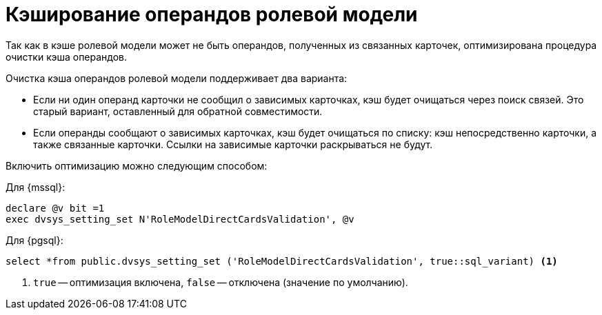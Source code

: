 = Кэширование операндов ролевой модели

Так как в кэше ролевой модели может не быть операндов, полученных из связанных карточек, оптимизирована процедура очистки кэша операндов.

.Очистка кэша операндов ролевой модели поддерживает два варианта:
* Если ни один операнд карточки не сообщил о зависимых карточках, кэш будет очищаться через поиск связей. Это старый вариант, оставленный для обратной совместимости.
* Если операнды сообщают о зависимых карточках, кэш будет очищаться по списку: кэш непосредственно карточки, а также связанные карточки. Ссылки на зависимые карточки раскрываться не будут.

Включить оптимизацию можно следующим способом:

.Для {mssql}:
[source,sql]
----
declare @v bit =1
exec dvsys_setting_set N'RoleModelDirectCardsValidation', @v
----

.Для {pgsql}:
[source,pgsql]
----
select *from public.dvsys_setting_set ('RoleModelDirectCardsValidation', true::sql_variant) <.>
----
<.> `true` -- оптимизация включена, `false` -- отключена (значение по умолчанию).
